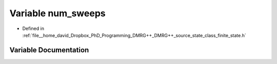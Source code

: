 .. _exhale_variable_class__finite__state_8h_1a372361d0ae328151e30f939ee6f3c494:

Variable num_sweeps
===================

- Defined in :ref:`file__home_david_Dropbox_PhD_Programming_DMRG++_DMRG++_source_state_class_finite_state.h`


Variable Documentation
----------------------


.. doxygenvariable:: num_sweeps
